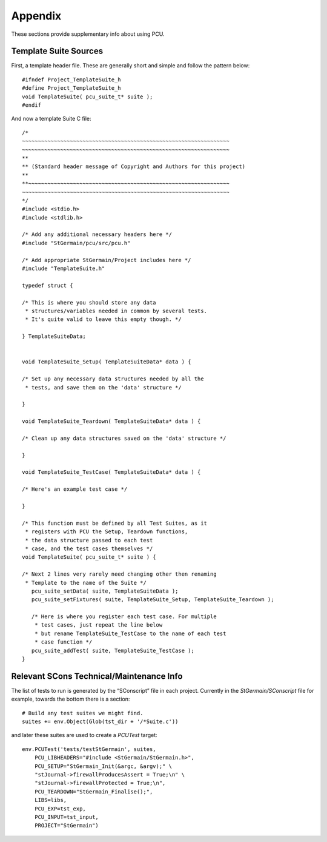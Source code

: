 .. _pcu-appendix:

********
Appendix
********

These sections provide supplementary info about using PCU.

.. _pcu-appendix-template-suite:

Template Suite Sources
======================

.. highlight:: c

First, a template header file. These are generally short and simple and follow the pattern below::


   #ifndef Project_TemplateSuite_h
   #define Project_TemplateSuite_h
   void TemplateSuite( pcu_suite_t* suite );
   #endif

And now a template Suite C file::

   /*
   ~~~~~~~~~~~~~~~~~~~~~~~~~~~~~~~~~~~~~~~~~~~~~~~~~~~~~~~~~~~~~~~~~
   ~~~~~~~~~~~~~~~~~~~~~~~~~~~~~~~~~~~~~~~~~~~~~~~~~~~~~~~~~~~~~~~~~
   **
   ** (Standard header message of Copyright and Authors for this project)
   **
   **~~~~~~~~~~~~~~~~~~~~~~~~~~~~~~~~~~~~~~~~~~~~~~~~~~~~~~~~~~~~~~~
   ~~~~~~~~~~~~~~~~~~~~~~~~~~~~~~~~~~~~~~~~~~~~~~~~~~~~~~~~~~~~~~~~~
   */
   #include <stdio.h>
   #include <stdlib.h>

   /* Add any additional necessary headers here */
   #include "StGermain/pcu/src/pcu.h"

   /* Add appropriate StGermain/Project includes here */
   #include "TemplateSuite.h"

   typedef struct {

   /* This is where you should store any data
    * structures/variables needed in common by several tests.
    * It's quite valid to leave this empty though. */

   } TemplateSuiteData;


   void TemplateSuite_Setup( TemplateSuiteData* data ) {

   /* Set up any necessary data structures needed by all the
    * tests, and save them on the 'data' structure */

   }

   void TemplateSuite_Teardown( TemplateSuiteData* data ) {

   /* Clean up any data structures saved on the 'data' structure */

   }

   void TemplateSuite_TestCase( TemplateSuiteData* data ) {

   /* Here's an example test case */

   }

   /* This function must be defined by all Test Suites, as it
    * registers with PCU the Setup, Teardown functions,
    * the data structure passed to each test
    * case, and the test cases themselves */
   void TemplateSuite( pcu_suite_t* suite ) {

   /* Next 2 lines very rarely need changing other then renaming
    * Template to the name of the Suite */
      pcu_suite_setData( suite, TemplateSuiteData );
      pcu_suite_setFixtures( suite, TemplateSuite_Setup, TemplateSuite_Teardown );

      /* Here is where you register each test case. For multiple
       * test cases, just repeat the line below
       * but rename TemplateSuite_TestCase to the name of each test
       * case function */
      pcu_suite_addTest( suite, TemplateSuite_TestCase );
   }

.. highlight:: python

.. _pcu-appendix-scons-maintenance:

Relevant SCons Technical/Maintenance Info
=========================================

.. NB: This section could do with improving in future. IE linking to
   Relevant parts of UWA documentation about this.

The list of tests to run is generated by the “SConscript” file in each project.
Currently in the `StGermain/SConscript` file for example, towards the bottom
there is a section::

  # Build any test suites we might find.
  suites += env.Object(Glob(tst_dir + '/*Suite.c'))

and later these suites are used to create a `PCUTest` target::

    env.PCUTest('tests/testStGermain', suites,
        PCU_LIBHEADERS="#include <StGermain/StGermain.h>",
        PCU_SETUP="StGermain_Init(&argc, &argv);" \
        "stJournal->firewallProducesAssert = True;\n" \
        "stJournal->firewallProtected = True;\n",
        PCU_TEARDOWN="StGermain_Finalise();",
        LIBS=libs,
        PCU_EXP=tst_exp,
        PCU_INPUT=tst_input,
        PROJECT="StGermain")
